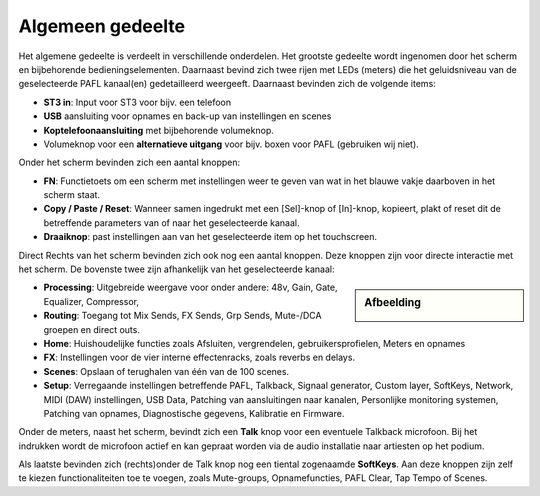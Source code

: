 Algemeen gedeelte
=================

.. image:: /images/algemeen-gedeelte.png

Het algemene gedeelte is verdeelt in verschillende onderdelen. Het grootste gedeelte wordt ingenomen door het scherm en bijbehorende bedieningselementen. Daarnaast bevind zich twee rijen met LEDs (meters) die het geluidsniveau van de geselecteerde PAFL kanaal(en) gedetailleerd weergeeft. Daarnaast bevinden zich de volgende items:

- **ST3 in**: Input voor ST3 voor bijv. een telefoon
- **USB** aansluiting voor opnames en back-up van instellingen en scenes
- **Koptelefoonaansluiting** met bijbehorende volumeknop.
- Volumeknop voor een **alternatieve uitgang** voor bijv. boxen voor PAFL (gebruiken wij niet).


Onder het scherm bevinden zich een aantal knoppen:

- **FN**: Functietoets om een scherm met instellingen weer te geven van wat in het blauwe vakje daarboven in het scherm staat.
- **Copy / Paste / Reset**: Wanneer samen ingedrukt met een [Sel]-knop of [In]-knop, kopieert, plakt of reset dit de betreffende parameters van of naar het geselecteerde kanaal.
- **Draaiknop**: past instellingen aan van het geselecteerde item op het touchscreen.

Direct Rechts van het scherm bevinden zich ook nog een aantal knoppen. Deze knoppen zijn voor directe interactie met het scherm. De bovenste twee zijn afhankelijk van het geselecteerde kanaal:

.. Sidebar:: Afbeelding

  .. image:: /images/schermknoppen.png

- **Processing**: Uitgebreide weergave voor onder andere: 48v, Gain, Gate, Equalizer, Compressor,
- **Routing**: Toegang tot Mix Sends, FX Sends, Grp Sends, Mute-/DCA groepen en direct outs.
- **Home**: Huishoudelijke functies zoals Afsluiten, vergrendelen, gebruikersprofielen, Meters en opnames
- **FX**: Instellingen voor de vier interne effectenracks, zoals reverbs en delays.
- **Scenes**: Opslaan of terughalen van één van de 100 scenes.
- **Setup**: Verregaande instellingen betreffende PAFL, Talkback, Signaal generator, Custom layer, SoftKeys, Network, MIDI (DAW) instellingen, USB Data, Patching van aansluitingen naar kanalen, Personlijke monitoring systemen, Patching van opnames, Diagnostische gegevens, Kalibratie en Firmware.

Onder de meters, naast het scherm, bevindt zich een **Talk** knop voor een eventuele Talkback microfoon. Bij het indrukken wordt de microfoon actief en kan gepraat worden via de audio installatie naar artiesten op het podium.

Als laatste bevinden zich (rechts)onder de Talk knop nog een tiental zogenaamde **SoftKeys**. Aan deze knoppen zijn zelf te kiezen functionaliteiten toe te voegen, zoals Mute-groups, Opnamefuncties, PAFL Clear, Tap Tempo of Scenes.
